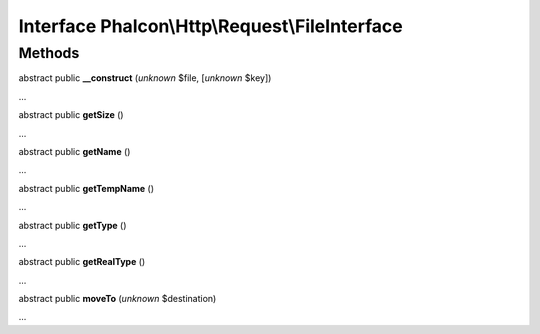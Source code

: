 Interface **Phalcon\\Http\\Request\\FileInterface**
===================================================

Methods
-------

abstract public  **__construct** (*unknown* $file, [*unknown* $key])

...


abstract public  **getSize** ()

...


abstract public  **getName** ()

...


abstract public  **getTempName** ()

...


abstract public  **getType** ()

...


abstract public  **getRealType** ()

...


abstract public  **moveTo** (*unknown* $destination)

...


